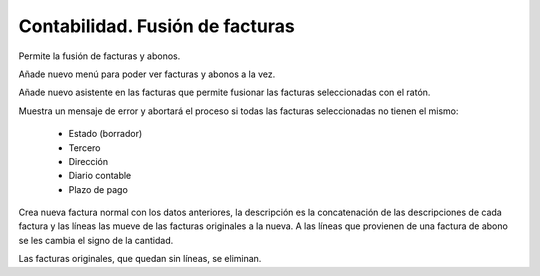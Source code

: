 ================================
Contabilidad. Fusión de facturas
================================

Permite la fusión de facturas y abonos.

Añade nuevo menú para poder ver facturas y abonos a la vez.

Añade nuevo asistente en las facturas que permite fusionar las facturas
seleccionadas con el ratón.

Muestra un mensaje de error y abortará el proceso si todas las facturas
seleccionadas no tienen el mismo:
 * Estado (borrador)
 * Tercero
 * Dirección
 * Diario contable
 * Plazo de pago
 
Crea nueva factura normal con los datos anteriores, la descripción es la
concatenación de las descripciones de cada factura y las líneas las mueve de
las facturas originales a la nueva. A las líneas que provienen de una factura
de abono se les cambia el signo de la cantidad.

Las facturas originales, que quedan sin líneas, se eliminan.
